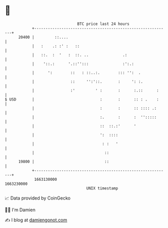 * 👋

#+begin_example
                                   BTC price last 24 hours                    
               +------------------------------------------------------------+ 
         20400 |         ::....                                             | 
               |   :    .: :' :   ::                                        | 
               |   ::.  :  '   :  ::. ..               .:                   | 
               |    '::.:      '.::'':::               :':.:                | 
               |      ':        ::   : ::..:.        ::: '':  .             | 
               |                ::     '':'::.       :     ': :.            | 
               |                :'         ' :       :      :.::      :     | 
   $ USD       |                             :       :      :: : .    :     | 
               |                             :       :      :: :::: .:      | 
               |                             :.      :      :  '':::::      | 
               |                             ::  ::.:'      '               | 
               |                             ':  ::::                       | 
               |                              : :   '                       | 
               |                               ::                           | 
         19800 |                               ::                           | 
               +------------------------------------------------------------+ 
                1663130000                                        1663230000  
                                       UNIX timestamp                         
#+end_example
📈 Data provided by CoinGecko

🧑‍💻 I'm Damien

✍️ I blog at [[https://www.damiengonot.com][damiengonot.com]]
